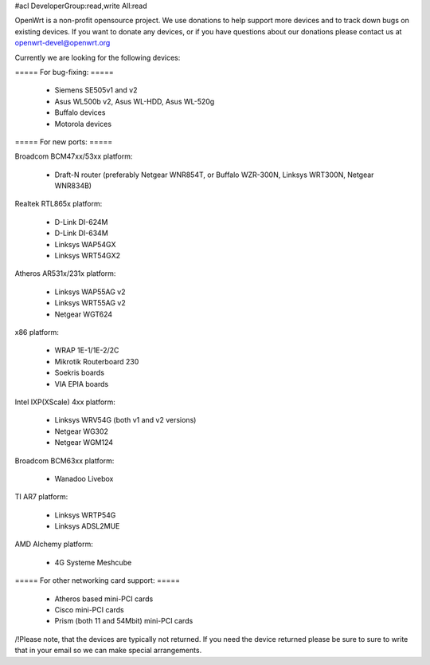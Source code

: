 #acl DeveloperGroup:read,write All:read

OpenWrt is a non-profit opensource project. We use donations to help support more devices and to track down bugs on existing devices. If you want to donate any devices, or if you have questions about our donations please contact us at openwrt-devel@openwrt.org

Currently we are looking for the following devices:

===== For bug-fixing: =====

 * Siemens SE505v1 and v2
 * Asus WL500b v2, Asus WL-HDD, Asus WL-520g
 * Buffalo devices
 * Motorola devices

===== For new ports: =====

Broadcom BCM47xx/53xx platform:

 * Draft-N router (preferably Netgear WNR854T, or Buffalo WZR-300N, Linksys WRT300N, Netgear WNR834B)

Realtek RTL865x platform:

 * D-Link DI-624M
 * D-Link DI-634M
 * Linksys WAP54GX
 * Linksys WRT54GX2

Atheros AR531x/231x platform:

 * Linksys WAP55AG v2
 * Linksys WRT55AG v2
 * Netgear WGT624

x86 platform:

 * WRAP 1E-1/1E-2/2C
 * Mikrotik Routerboard 230
 * Soekris boards
 * VIA EPIA boards

Intel IXP(XScale) 4xx platform:

 * Linksys WRV54G (both v1 and v2 versions)
 * Netgear WG302
 * Netgear WGM124

Broadcom BCM63xx platform:

 * Wanadoo Livebox

TI AR7 platform:

 * Linksys WRTP54G
 * Linksys ADSL2MUE

AMD Alchemy platform:

 * 4G Systeme Meshcube

===== For other networking card support: =====

 * Atheros based mini-PCI cards
 * Cisco mini-PCI cards
 * Prism (both 11 and 54Mbit) mini-PCI cards



/!\ Please note, that the devices are typically not returned. If you need the device returned please be sure to sure to write that in your email so we can make special arrangements.
